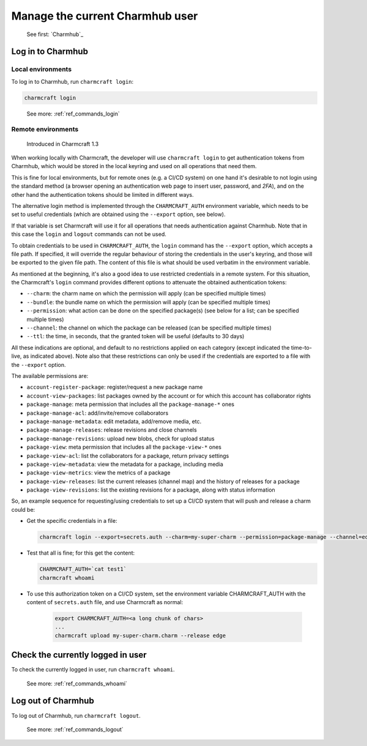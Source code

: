 .. _manage-the-current-charmhub-user:

Manage the current Charmhub user
================================

    See first: `Charmhub`_


Log in to Charmhub
------------------


Local environments
~~~~~~~~~~~~~~~~~~

To log in to Charmhub, run ``charmcraft login``:

.. code-block:: bash

   charmcraft login

.. terminal::

    Opening an authorization web page in your browser.
    If it does not open, please open this URL:
    ...

..

   See more: :ref:`ref_commands_login`


Remote environments
~~~~~~~~~~~~~~~~~~~

   Introduced in Charmcraft 1.3

When working locally with Charmcraft, the developer will use ``charmcraft login`` to get
authentication tokens from Charmhub, which would be stored in the local keyring and used
on all operations that need them.

This is fine for local environments, but for remote ones (e.g. a CI/CD system) on one
hand it's desirable to not login using the standard method (a browser opening an
authentication web page to insert user, password, and *2FA*), and on the other hand the
authentication tokens should be limited in different ways.

The alternative login method is implemented through the ``CHARMCRAFT_AUTH`` environment
variable, which needs to be set to useful credentials (which are obtained using the
``--export`` option, see below).

If that variable is set Charmcraft will use it for all operations that needs
authentication against Charmhub. Note that in this case the ``login`` and ``logout``
commands can not be used.

To obtain credentials to be used in ``CHARMCRAFT_AUTH``, the ``login`` command has the
``--export`` option, which accepts a file path. If specified, it will override the
regular behaviour of storing the credentials in the user's keyring, and those will be
exported to the given file path. The content of this file is what should be used
verbatim in the environment variable.

As mentioned at the beginning, it's also a good idea to use restricted credentials in a
remote system. For this situation, the Charmcraft's ``login`` command provides different
options to attenuate the obtained authentication tokens:

- ``--charm``: the charm name on which the permission will apply (can be specified
  multiple times)
- ``--bundle``: the bundle name on which the permission will apply (can be specified
  multiple times)
- ``--permission``: what action can be done on the specified package(s) (see below for a
  list; can be specified multiple times)
- ``--channel``: the channel on which the package can be released (can be specified
  multiple times)
- ``--ttl``: the time, in seconds, that the granted token will be useful (defaults to 30
  days)

All these indications are optional, and default to no restrictions applied on each
category (except indicated the time-to-live, as indicated above). Note also that these
restrictions can only be used if the credentials are exported to a file with the
``--export`` option.

The available permissions are:

- ``account-register-package``: register/request a new package name
- ``account-view-packages``: list packages owned by the account or for which this
  account has collaborator rights
- ``package-manage``: meta permission that includes all the ``package-manage-*`` ones
- ``package-manage-acl``: add/invite/remove collaborators
- ``package-manage-metadata``: edit metadata, add/remove media, etc.
- ``package-manage-releases``: release revisions and close channels
- ``package-manage-revisions``: upload new blobs, check for upload status
- ``package-view``: meta permission that includes all the ``package-view-*`` ones
- ``package-view-acl``: list the collaborators for a package, return privacy settings
- ``package-view-metadata``: view the metadata for a package, including media
- ``package-view-metrics``: view the metrics of a package
- ``package-view-releases``: list the current releases (channel map) and the history of
  releases for a package
- ``package-view-revisions``: list the existing revisions for a package, along with
  status information

So, an example sequence for requesting/using credentials to set up a CI/CD system that
will push and release a charm could be:

- Get the specific credentials in a file:

  .. code-block:: bash

        charmcraft login --export=secrets.auth --charm=my-super-charm --permission=package-manage --channel=edge --ttl=2592000

- Test that all is fine; for this get the content:

  .. code-block:: bash
  
        CHARMCRAFT_AUTH=`cat test1`
        charmcraft whoami
        
  .. terminal::

        name: J. Doe
        username: jdoe-superdev
        id: VTLZAToLcdaIPtisVBjfiQYCXbpKwbCc
        charms:
        - my-super-charm
        permissions:
        - package-manage
        channels:
        - edge
        time to live (s): 2592000

- To use this authorization token on a CI/CD system, set the environment variable
  CHARMCRAFT_AUTH with the content of ``secrets.auth`` file, and use Charmcraft as
  normal:

    .. code-block:: bash

        export CHARMCRAFT_AUTH=<a long chunk of chars>
        ...
        charmcraft upload my-super-charm.charm --release edge


Check the currently logged in user
----------------------------------

To check the currently logged in user, run ``charmcraft whoami``.

    See more: :ref:`ref_commands_whoami`


Log out of Charmhub
-------------------

To log out of Charmhub, run ``charmcraft logout``.

    See more: :ref:`ref_commands_logout`
